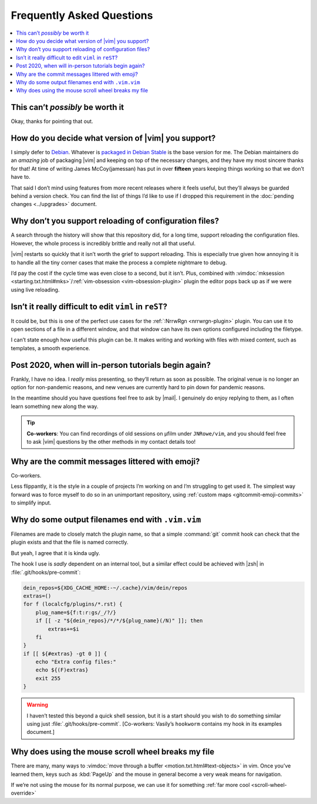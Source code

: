Frequently Asked Questions
==========================

..
    Ask them, and perhaps they’ll become frequent enough to be added here ;)

.. contents::
    :local:

This can’t *possibly* be worth it
---------------------------------

Okay, thanks for pointing that out.

.. _supported-vim-version:

How do you decide what version of |vim| you support?
----------------------------------------------------

I simply defer to Debian_.  Whatever is `packaged in Debian Stable`_ is the base
version for me.  The Debian maintainers do an *amazing* job of packaging |vim|
and keeping on top of the necessary changes, and they have my most sincere
thanks for that!  At time of writing James McCoy(jamessan) has put in over
**fifteen** years keeping things working so that we don’t have to.

That said I don’t mind using features from more recent releases where it feels
useful, but they’ll always be guarded behind a version check.  You can find the
list of things I’d like to use if I dropped this requirement in the
:doc:`pending changes <../upgrades>` document.

Why don’t you support reloading of configuration files?
-------------------------------------------------------

A search through the history will show that this repository did, for a long
time, support reloading the configuration files.  However, the whole process is
incredibly brittle and really not all that useful.

|vim| restarts so quickly that it isn’t worth the grief to support reloading.
This is especially true given how annoying it is to handle all the tiny corner
cases that make the process a complete nightmare to debug.

I’d pay the cost if the cycle time was even close to a second, but it isn’t.
Plus, combined with
:vimdoc:`mksession <starting.txt.html#mks>`/:ref:`vim-obsession
<vim-obsession-plugin>` plugin the editor pops back up as if we were using live
reloading.

Isn’t it really difficult to edit ``viml`` in ``reST``?
-------------------------------------------------------

It could be, but this is one of the perfect use cases for the :ref:`:NrrwRgn
<nrrwrgn-plugin>` plugin.  You can use it to open sections of a file in
a different window, and that window can have its own options configured
including the filetype.

I can’t state enough how useful this plugin can be.  It makes writing and
working with files with mixed content, such as templates, a smooth experience.

Post 2020, when will in-person tutorials begin again?
-----------------------------------------------------

Frankly, I have no idea.  I *really* miss presenting, so they’ll return as soon
as possible.  The original venue is no longer an option for non-pandemic
reasons, and new venues are currently hard to pin down for pandemic reasons.

In the meantime should you have questions feel free to ask by |mail|.
I genuinely do enjoy replying to them, as I often learn something new along the
way.

.. tip::

    **Co-workers**:  You can find recordings of old sessions on µfilm under
    ``JNRowe/vim``, and you should feel free to ask |vim| questions by the other
    methods in my contact details too!

Why are the commit messages littered with emoji?
------------------------------------------------

Co-workers.

Less flippantly, it is the style in a couple of projects I’m working on and I’m
struggling to get used it.  The simplest way forward was to force myself to do
so in an unimportant repository, using :ref:`custom maps
<gitcommit-emoji-commits>` to simplify input.

.. _vim-vim-filenames:

Why do some output filenames end with ``.vim.vim``
--------------------------------------------------

Filenames are made to closely match the plugin name, so that a simple
:command:`git` commit hook can check that the plugin exists and that the file is
named correctly.

But yeah, I agree that it is kinda ugly.

The hook I use is *sadly* dependent on an internal tool, but a similar effect
could be achieved with |zsh| in :file:`.git/hooks/pre-commit`:

.. code-block:: zsh

    dein_repos=${XDG_CACHE_HOME:-~/.cache}/vim/dein/repos
    extras=()
    for f (localcfg/plugins/*.rst) {
        plug_name=${f:t:r:gs/_/?/}
        if [[ -z "${dein_repos}/*/*/${plug_name}(/N)" ]]; then
            extras+=$i
        fi
    }
    if [[ ${#extras} -gt 0 ]] {
        echo "Extra config files:"
        echo ${(F)extras}
        exit 255
    }

.. warning::

    I haven’t tested this beyond a quick shell session, but it is a start should
    you wish to do something similar using just :file:`.git/hooks/pre-commit`.
    [Co-workers: Vasily’s ``hookworm`` contains my hook in its examples
    document.]

Why does using the mouse scroll wheel breaks my file
----------------------------------------------------

There are many, many ways to :vimdoc:`move through a buffer
<motion.txt.html#text-objects>` in vim.  Once you’ve learned them, keys such as
:kbd:`PageUp` and the mouse in general become a very weak means for navigation.

If we’re not using the mouse for its normal purpose, we can use it for something
:ref:`far more cool <scroll-wheel-override>`

.. _Debian: https://debian.org/
.. _packaged in Debian Stable: https://packages.debian.org/vim

.. spelling::

    µfilm
